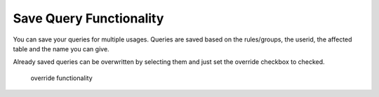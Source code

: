 Save Query Functionality
========================

You can save your queries for multiple usages. Queries are saved based on the rules/groups, the userid, the affected table
and the name you can give.

Already saved queries can be overwritten by selecting them and just set the override checkbox to checked.

.. figure:: ../Images/Override-Querybuilder.png

   override functionality
